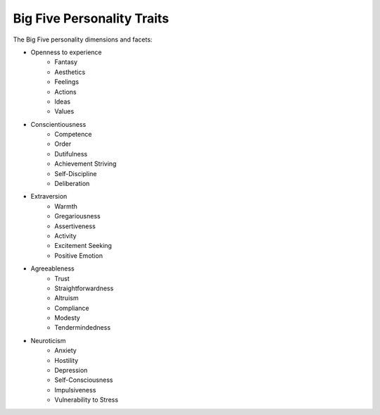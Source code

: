~~~~~~~~~~~~~~~~~~~~~~~~~~~
Big Five Personality Traits
~~~~~~~~~~~~~~~~~~~~~~~~~~~

The Big Five personality dimensions and facets:

* Openness to experience
    * Fantasy
    * Aesthetics
    * Feelings
    * Actions
    * Ideas
    * Values

* Conscientiousness
    * Competence
    * Order
    * Dutifulness
    * Achievement Striving
    * Self-Discipline
    * Deliberation

* Extraversion
    * Warmth
    * Gregariousness
    * Assertiveness
    * Activity
    * Excitement Seeking
    * Positive Emotion

* Agreeableness
    * Trust
    * Straightforwardness
    * Altruism
    * Compliance
    * Modesty
    * Tendermindedness

* Neuroticism
    * Anxiety
    * Hostility
    * Depression
    * Self-Consciousness
    * Impulsiveness
    * Vulnerability to Stress
